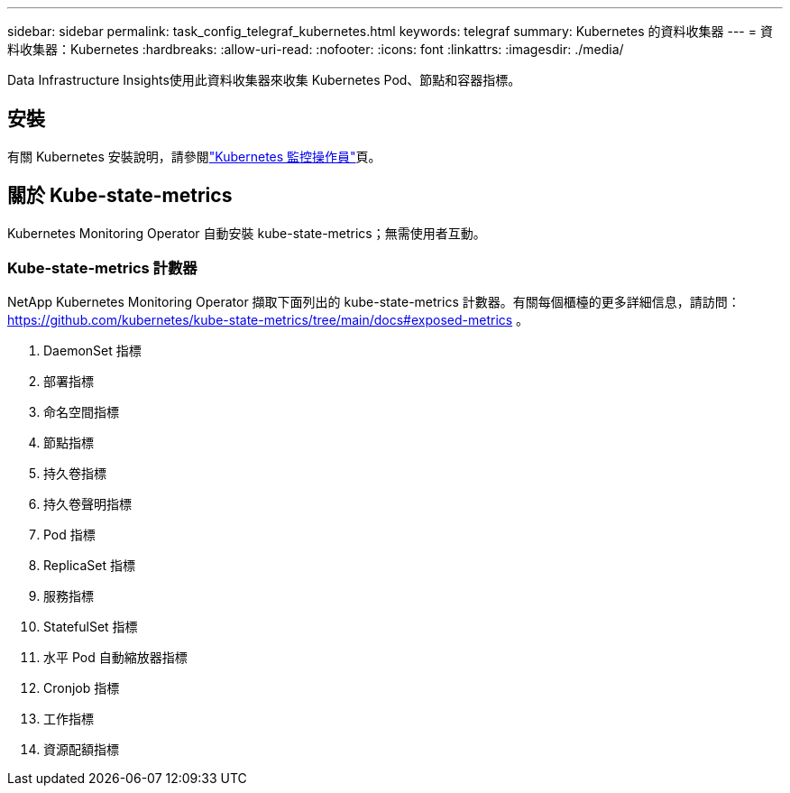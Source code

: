 ---
sidebar: sidebar 
permalink: task_config_telegraf_kubernetes.html 
keywords: telegraf 
summary: Kubernetes 的資料收集器 
---
= 資料收集器：Kubernetes
:hardbreaks:
:allow-uri-read: 
:nofooter: 
:icons: font
:linkattrs: 
:imagesdir: ./media/


[role="lead"]
Data Infrastructure Insights使用此資料收集器來收集 Kubernetes Pod、節點和容器指標。



== 安裝

有關 Kubernetes 安裝說明，請參閱link:task_config_telegraf_agent_k8s.html["Kubernetes 監控操作員"]頁。



== 關於 Kube-state-metrics

Kubernetes Monitoring Operator 自動安裝 kube-state-metrics；無需使用者互動。



=== Kube-state-metrics 計數器

NetApp Kubernetes Monitoring Operator 擷取下面列出的 kube-state-metrics 計數器。有關每個櫃檯的更多詳細信息，請訪問： https://github.com/kubernetes/kube-state-metrics/tree/main/docs#exposed-metrics[] 。

. DaemonSet 指標
. 部署指標
. 命名空間指標
. 節點指標
. 持久卷指標
. 持久卷聲明指標
. Pod 指標
. ReplicaSet 指標
. 服務指標
. StatefulSet 指標
. 水平 Pod 自動縮放器指標
. Cronjob 指標
. 工作指標
. 資源配額指標

